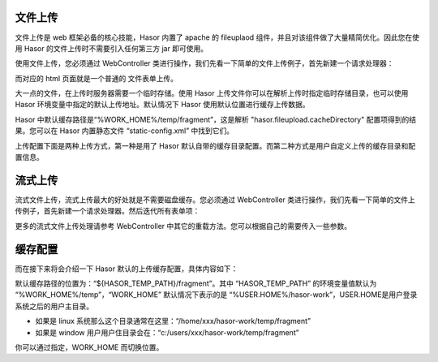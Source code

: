 文件上传
------------------------------------
文件上传是 web 框架必备的核心技能，Hasor 内置了 apache 的 fileuplaod 组件，并且对该组件做了大量精简优化。因此您在使用 Hasor 的文件上传时不需要引入任何第三方 jar 即可使用。

使用文件上传，您必须通过 WebController 类进行操作，我们先看一下简单的文件上传例子，首先新建一个请求处理器：

.. code-block:: java
    :linenos:

    @MappingTo("/fileupload.do")
    public class FileupLoad extends WebController {
        public void execute() throws IOException {
            FileItem multipart = this.getOneMultipart("upfile");
            multipart.writeTo(...);
            multipart.deleteOrSkip();
        }
    }


而对应的 html 页面就是一个普通的 文件表单上传。

.. code-block:: html
    :linenos:

    <form action="/fileupload.do" method="post" enctype="multipart/form-data">
        <input type="file" name="upfile"/>
        <input type="submit" value="上传"/>
    </form>


大一点的文件，在上传时服务器需要一个临时存储。使用 Hasor 上传文件你可以在解析上传时指定临时存储目录，也可以使用 Hasor 环境变量中指定的默认上传地址。默认情况下 Hasor 使用默认位置进行缓存上传数据。

Hasor 中默认缓存路径是“%WORK_HOME%/temp/fragment”，这是解析 "hasor.fileupload.cacheDirectory" 配置项得到的结果。您可以在 Hasor 内置静态文件 “static-config.xml” 中找到它们。

上传配置下面是两种上传方式，第一种是用了 Hasor 默认自带的缓存目录配置。而第二种方式是用户自定义上传的缓存目录和配置信息。

.. code-block:: java
    :linenos:

    @MappingTo("/fileupload.do")
    public class FileupLoad extends WebController {
        public void execute() throws IOException {
            //
            // 方式1: - 使用默认缓存目录
            FileItem multipart = this.getOneMultipart("upfile");
            multipart.writeTo(new File(""));
            multipart.deleteOrSkip();
            //
            // 方式2: - 使用自定义缓存目录
            String cacheDirectory = "...";
            Integer maxPostSize = 1024 * 1024;
            FileItem multipart1 = this.getOneMultipart("upfile", cacheDirectory, maxPostSize);
        }
    }


流式上传
------------------------------------
流式文件上传，流式上传最大的好处就是不需要磁盘缓存。您必须通过 WebController 类进行操作，我们先看一下简单的文件上传例子，首先新建一个请求处理器。然后迭代所有表单项：

.. code-block:: xml
    :linenos:

    @MappingTo("/fileupload.do")
    public class FileupLoad extends WebController {
        public void execute() throws IOException {
            Iterator<FileItemStream> multiStream = this.getMultipartIterator();
            while (multiStream.hasNext()){
                FileItemStream next = multiStream.next();
                if (!next.getName().equals("xxxxx")){
                    continue;
                }
                InputStream inputStream = next.openStream();
                try{
                    stream copy ...
                }finally {
                    inputStream.close();
                }
            }
        }
    }


更多的流式文件上传处理请参考 WebController 中其它的重载方法。您可以根据自己的需要传入一些参数。

缓存配置
------------------------------------
而在接下来将会介绍一下 Hasor 默认的上传缓存配置，具体内容如下：

.. code-block:: xml
    :linenos:

    <?xml version="1.0" encoding="UTF-8"?>
    <config xmlns="http://project.hasor.net/hasor/schema/hasor-web">
        <hasor>
            <environmentVar>
                <!-- fileupload 允许的请求大小 -->
                <HASOR_UPLOAD_MAX_REQUEST_SIZE>-1</HASOR_UPLOAD_MAX_REQUEST_SIZE>
                <!-- fileupload 允许上传的单个文件大小 -->
                <HASOR_UPLOAD_MAX_FILE_SIZE>-1</HASOR_UPLOAD_MAX_FILE_SIZE>
            </environmentVar>
        </hasor>
    </config>


默认缓存路径的位置为：“${HASOR_TEMP_PATH}/fragment”。其中 “HASOR_TEMP_PATH” 的环境变量值默认为 “%WORK_HOME%/temp”，“WORK_HOME” 默认情况下表示的是 “%USER.HOME%/hasor-work”，USER.HOME是用户登录系统之后的用户主目录。

- 如果是 linux 系统那么这个目录通常在这里：“/home/xxx/hasor-work/temp/fragment”
- 如果是 window 用户用户住目录会在：“c:/users/xxx/hasor-work/temp/fragment”

你可以通过指定，WORK_HOME 而切换位置。
